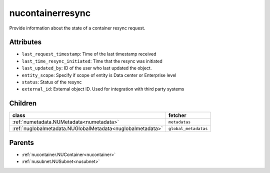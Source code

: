.. _nucontainerresync:

nucontainerresync
===========================================

.. class:: nucontainerresync.NUContainerResync(bambou.nurest_object.NUMetaRESTObject,):

Provide information about the state of a container resync request.


Attributes
----------


- ``last_request_timestamp``: Time of the last timestamp received

- ``last_time_resync_initiated``: Time that the resync was initiated

- ``last_updated_by``: ID of the user who last updated the object.

- ``entity_scope``: Specify if scope of entity is Data center or Enterprise level

- ``status``: Status of the resync

- ``external_id``: External object ID. Used for integration with third party systems




Children
--------

================================================================================================================================================               ==========================================================================================
**class**                                                                                                                                                      **fetcher**

:ref:`numetadata.NUMetadata<numetadata>`                                                                                                                         ``metadatas`` 
:ref:`nuglobalmetadata.NUGlobalMetadata<nuglobalmetadata>`                                                                                                       ``global_metadatas`` 
================================================================================================================================================               ==========================================================================================



Parents
--------


- :ref:`nucontainer.NUContainer<nucontainer>`

- :ref:`nusubnet.NUSubnet<nusubnet>`

